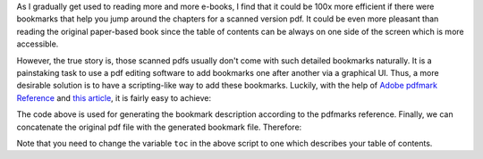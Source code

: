 .. title: Scripts for Adding Bookmarks to a PDF
.. slug: scripts-for-adding-bookmarks-to-a-pdf
.. date: 2015-12-26 17:26:53 UTC+08:00
.. tags: hacking, pdf
.. category: coding
.. link: 
.. description: 
.. type: text
.. location: Singapore

As I gradually get used to reading more and more e-books, I find that it could be 100x more efficient if there were bookmarks that help you jump around the chapters for a scanned version pdf. It could be even more pleasant than reading the original paper-based book since the table of contents can be always on one side of the screen which is more accessible.

However, the true story is, those scanned pdfs usually don't come with such detailed bookmarks naturally. It is a painstaking task to use a pdf editing software to add bookmarks one after another via a graphical UI. Thus, a more desirable solution is to have a scripting-like way to add these bookmarks. Luckily, with the help of `Adobe pdfmark Reference <http://www.adobe.com/content/dam/Adobe/en/devnet/acrobat/pdfs/pdfmark_reference.pdf>`_ and `this article <http://blog.tremily.us/posts/PDF_bookmarks_with_Ghostscript/>`_, it is fairly easy to achieve:

.. ccode:: python
   :number-lines: 1

   # -*- coding: utf-8 -*-
   def to_utf16_bom_string(str): # assume the input string is utf-8 encoded
       return "<feff{0}>".format("".join([hex(ord(l))[2:].zfill(2) for l in \
                                           str.decode('utf-8').encode('utf-16be')]))
   def gen_pdfmarks(tree, page_offset):
       res = []
       for entry in tree:
           if len(entry) == 3:
               title, page, sublevel = entry
           else:
               title, page = entry
               sublevel = None
           res.append("[{1} /Title {0}{2} /OUT pdfmark"\
               .format(to_utf16_bom_string(title),
                       " /Count {0}".format(len(sublevel)) if sublevel else "",
                       " /Page {0:d}".format(page + page_offset) if page else ""))
           if sublevel:
               res.extend(gen_pdfmarks(sublevel, page_offset))
       return res
   
   toc = [("目錄", -1),
          ("樂理初步", 1),
          ("吉他演奏法", 9),
          ("預備練習", 15),
          ("第一部", None,
              [("第一把位中的音階", 17),
               ("六度音練習", 19),
               ("分解和絃練習", 20),
               ("吉他演奏上的重要注意事項", 24),
               ("C大調", 26),
               ("G大調", 29),
               ("D大調", 32),
               ("A大調", 35),
               ("把位練習", 37),
               ("品味卡", 38),
               ("E大調", 39),
               ("F大調", 42),
               ("a小調", 45),
               ("e小調", 47),
               ("d小調", 49),
               ]),
           ("第二部", None,
               [("圓滑線", 53),
                ("圓滑奏練習", 54),
                ("滑奏", 56),
                ("倚音", 56),
                ("雙倚音", 57),
                ("迴音", 58),
                ("震音", 59),
                ("波音", 60),
                ("消音", 60),
                ("第四把位", 61),
                ("第五把位", 62),
                ("第七把位", 63),
                ("第九把位", 64),
                ("把位移動練習", 65),
                ("雙音", 69),
                ("鍾音奏法", 73),
                ("b小調", 74),
                ("#f小調", 74),
                ("#c小調", 75),
                ("B大調", 76),
                ("#g小調", 76),
                ("#F大調", 77),
                ("#d小調", 78),
                ("bB大調", 79),
                ("g小調", 79),
                ("bE大調", 80),
                ("c小調", 81),
                ("bA大調", 81),
                ("f小調", 82),
                ("bD大調", 82),
                ("bb小調", 83),
                ("泛音奏法", 83),
                ]),
           ("第三部", None,
               [("五十首難度漸進練習曲", 85),
                ]),
           ("第四部", None,
               [("野玫瑰", 139),
                ("搖籃曲", 140),
                ("船歌", 141),
                ("練習曲", 142),
                ("練習曲", 143),
                ("圓舞曲", 144),
                ("月光 (b小調練習曲)", 146),
                ("小行板", 147),
                ("加洛普舞曲", 148),
                ("小行板圓舞曲", 149),
                ("小奏鳴曲", 150),
                ("丑角之舞", 152),
                ("浪漫曲", 153),
                ("淚", 156),
                ("阿德麗塔", 157),
                ("搖籃曲", 158),
                ("帕凡舞曲", 160),
                ("春之歌", 162),
                ("小步舞曲", 164),
                ("阿爾罕布拉宮的回憶", 166)
                ]),
         ]
   
   print("\n".join(gen_pdfmarks(toc, 7)))

The code above is used for generating the bookmark description according to the pdfmarks reference. Finally, we can concatenate the original pdf file with the generated bookmark file. Therefore:

.. ccode:: bash
   :number-lines: 1

   python gen_bookmarks.py > carcassi_pdfmarks
   gs -dBATCH -dNOPAUSE -sPAPERSIZE=letter -sDEVICE=pdfwrite -sOutputFile="out.pdf" carcassi.pdf  carcassi_pdfmarks

Note that you need to change the variable ``toc`` in the above script to one which describes your table of contents.

.. thumbnail:: /images/bookmarks.png
   :align: center
